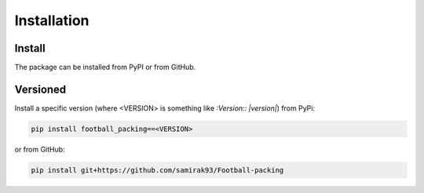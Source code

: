 ********************
Installation
********************

Install
========================================================================================
The package can be installed from PyPI or from GitHub.

Versioned
========================================================================================
Install a specific version (where <VERSION> is something like `:Version:: |version|`) from PyPi:

.. code-block:: bash

   pip install football_packing==<VERSION>

or from GitHub:

.. code-block:: bash

   pip install git+https://github.com/samirak93/Football-packing
